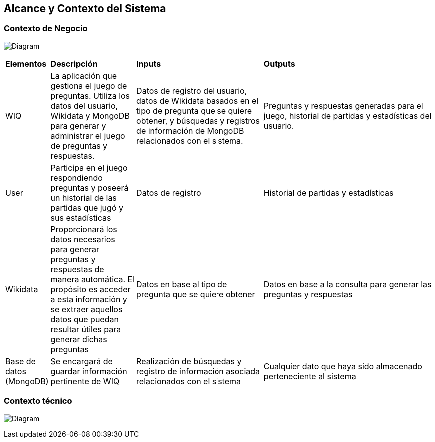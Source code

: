 ifndef::imagesdir[:imagesdir: ../images]

[[section-system-scope-and-context]]
== Alcance y Contexto del Sistema


[role="arc42help"]
****
****


=== Contexto de Negocio


[role="arc42help"]
****
****
image:3_BusinessContext.png[Diagram]

[cols="1,2,3,4"]
|===

|*Elementos*
|*Descripción*
|*Inputs*
|*Outputs*

|WIQ 
|La aplicación que gestiona el juego de preguntas. Utiliza los datos del usuario, Wikidata y MongoDB para generar y administrar el juego de preguntas y respuestas. 
|Datos de registro del usuario, datos de Wikidata basados en el tipo de pregunta que se quiere obtener, y búsquedas y registros de información de MongoDB relacionados con el sistema. 
|Preguntas y respuestas generadas para el juego, historial de partidas y estadísticas del usuario.

|User
|Participa en el juego respondiendo preguntas y poseerá un historial de las partidas que jugó y sus estadísticas
| Datos de registro
| Historial de partidas y estadísticas

|Wikidata 
|Proporcionará los datos necesarios para generar preguntas y respuestas de manera automática. El propósito es acceder a esta información y se extraer aquellos datos que puedan resultar útiles para generar dichas preguntas
|Datos en base al tipo de pregunta que se quiere obtener
|Datos en base a la consulta para generar las preguntas y respuestas

|Base de datos (MongoDB)
|Se encargará de guardar información pertinente de WIQ
|Realización de búsquedas y registro de información asociada relacionados con el sistema
|Cualquier dato que haya sido almacenado perteneciente al sistema

|===

=== Contexto técnico
[role="arc42help"]
****
****
image:3_TechnicalContext.png[Diagram]


